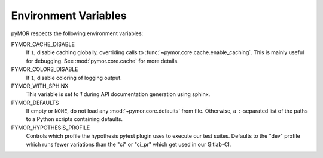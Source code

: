 .. _environment:

*********************
Environment Variables
*********************

pyMOR respects the following environment variables:

PYMOR_CACHE_DISABLE
    If ``1``, disable caching globally, overriding calls to
    :func:`~pymor.core.cache.enable_caching`. This is mainly
    useful for debugging. See :mod:`pymor.core.cache` for more
    details. 

PYMOR_COLORS_DISABLE
    If ``1``, disable coloring of logging output.

PYMOR_WITH_SPHINX
    This variable is set to `1` during API documentation generation
    using sphinx.

PYMOR_DEFAULTS
    If empty or ``NONE``, do not load any :mod:`~pymor.core.defaults`
    from file. Otherwise, a ``:``-separated list of the paths to a
    Python scripts containing defaults.

PYMOR_HYPOTHESIS_PROFILE
    Controls which profile the hypothesis pytest plugin uses to execute our
    test suites. Defaults to the "dev" profile which runs fewer variations than 
    the "ci" or "ci_pr" which get used in our Gitlab-CI.

